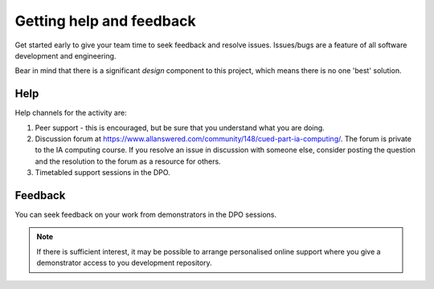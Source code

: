 Getting help and feedback
=========================

Get started early to give your team time to seek feedback and resolve
issues. Issues/bugs are a feature of all software development and
engineering.

Bear in mind that there is a significant *design* component to this
project, which means there is no one 'best' solution.


Help
----

Help channels for the activity are:

#. Peer support - this is encouraged, but be sure that you understand
   what you are doing.

#. Discussion forum at
   https://www.allanswered.com/community/148/cued-part-ia-computing/. The
   forum is private to the IA computing course. If you resolve an
   issue in discussion with someone else, consider posting the
   question and the resolution to the forum as a resource for others.

#. Timetabled support sessions in the DPO.


Feedback
--------

You can seek feedback on your work from demonstrators in the DPO
sessions.

.. note::

   If there is sufficient interest, it may be possible to arrange
   personalised online support where you give a demonstrator access to
   you development repository.
